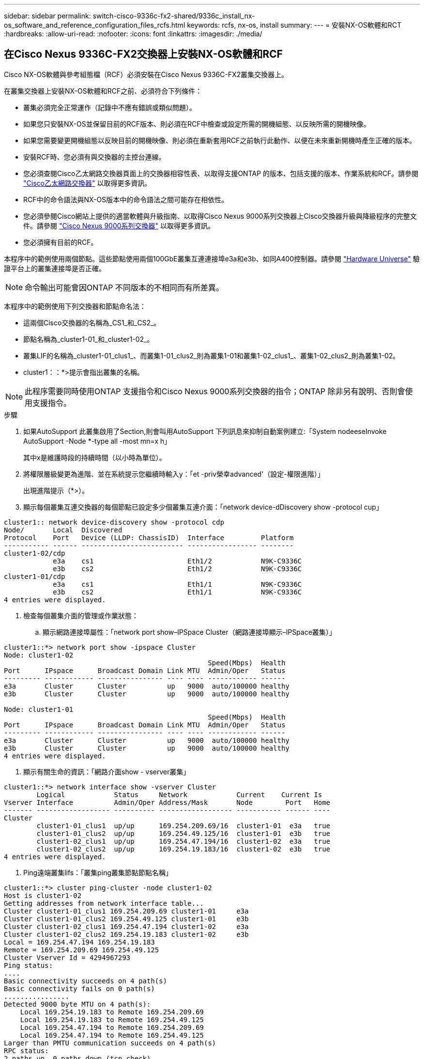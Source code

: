 ---
sidebar: sidebar 
permalink: switch-cisco-9336c-fx2-shared/9336c_install_nx-os_software_and_reference_configuration_files_rcfs.html 
keywords: rcfs, nx-os, install 
summary:  
---
= 安裝NX-OS軟體和RCT
:hardbreaks:
:allow-uri-read: 
:nofooter: 
:icons: font
:linkattrs: 
:imagesdir: ./media/




== 在Cisco Nexus 9336C-FX2交換器上安裝NX-OS軟體和RCF

Cisco NX-OS軟體與參考組態檔（RCF）必須安裝在Cisco Nexus 9336C-FX2叢集交換器上。

在叢集交換器上安裝NX-OS軟體和RCF之前、必須符合下列條件：

* 叢集必須完全正常運作（記錄中不應有錯誤或類似問題）。
* 如果您只安裝NX-OS並保留目前的RCF版本、則必須在RCF中檢查或設定所需的開機組態、以反映所需的開機映像。
* 如果您需要變更開機組態以反映目前的開機映像、則必須在重新套用RCF之前執行此動作、以便在未來重新開機時產生正確的版本。
* 安裝RCF時、您必須有與交換器的主控台連線。
* 您必須查閱Cisco乙太網路交換器頁面上的交換器相容性表、以取得支援ONTAP 的版本、包括支援的版本、作業系統和RCF。請參閱 https://mysupport.netapp.com/site/info/cisco-ethernet-switch["Cisco乙太網路交換器"] 以取得更多資訊。
* RCF中的命令語法與NX-OS版本中的命令語法之間可能存在相依性。
* 您必須參閱Cisco網站上提供的適當軟體與升級指南、以取得Cisco Nexus 9000系列交換器上Cisco交換器升級與降級程序的完整文件。請參閱 https://www.cisco.com/c/en/us/support/switches/nexus-9336c-fx2-switch/model.html["Cisco Nexus 9000系列交換器"] 以取得更多資訊。
* 您必須擁有目前的RCF。


本程序中的範例使用兩個節點。這些節點使用兩個100GbE叢集互連連接埠e3a和e3b、如同A400控制器。請參閱 https://hwu.netapp.com["Hardware Universe"] 驗證平台上的叢集連接埠是否正確。


NOTE: 命令輸出可能會因ONTAP 不同版本的不相同而有所差異。

本程序中的範例使用下列交換器和節點命名法：

* 這兩個Cisco交換器的名稱為_CS1_和_CS2_。
* 節點名稱為_cluster1-01_和_cluster1-02_。
* 叢集LIF的名稱為_cluster1-01_clus1_、而叢集1-01_clus2_則為叢集1-01和叢集1-02_clus1_、叢集1-02_clus2_則為叢集1-02。
* cluster1：：*>提示會指出叢集的名稱。



NOTE: 此程序需要同時使用ONTAP 支援指令和Cisco Nexus 9000系列交換器的指令；ONTAP 除非另有說明、否則會使用支援指令。

.步驟
. [[step1]]如果AutoSupport 此叢集啟用了Section,則會叫用AutoSupport 下列訊息來抑制自動案例建立:「System nodeeseInvoke AutoSupport -Node *-type all -most mn=x h」
+
其中x是維護時段的持續時間（以小時為單位）。



. [[step2]]將權限層級變更為進階、並在系統提示您繼續時輸入y：「et -priv榮幸advanced'（設定-權限進階）」
+
出現進階提示（*>）。

. [[step3]]顯示每個叢集互連交換器的每個節點已設定多少個叢集互連介面：「network device-dDiscovery show -protocol cup」


[listing]
----
cluster1:: network device-discovery show -protocol cdp
Node/       Local  Discovered
Protocol    Port   Device (LLDP: ChassisID)  Interface         Platform
----------- ------ ------------------------- ----------------- --------
cluster1-02/cdp
            e3a    cs1                       Eth1/2            N9K-C9336C
            e3b    cs2                       Eth1/2            N9K-C9336C
cluster1-01/cdp
            e3a    cs1                       Eth1/1            N9K-C9336C
            e3b    cs2                       Eth1/1            N9K-C9336C
4 entries were displayed.
----
. [[step4]]檢查每個叢集介面的管理或作業狀態：
+
.. 顯示網路連接埠屬性：「network port show–IPSpace Cluster（網路連接埠顯示–IPSpace叢集）」




[listing]
----
cluster1::*> network port show -ipspace Cluster
Node: cluster1-02
                                                  Speed(Mbps)  Health
Port      IPspace      Broadcast Domain Link MTU  Admin/Oper   Status
--------- ------------ ---------------- ---- ---- ------------ ------
e3a       Cluster      Cluster          up   9000  auto/100000 healthy
e3b       Cluster      Cluster          up   9000  auto/100000 healthy

Node: cluster1-01
                                                  Speed(Mbps)  Health
Port      IPspace      Broadcast Domain Link MTU  Admin/Oper   Status
--------- ------------ ---------------- ---- ---- ------------ ------
e3a       Cluster      Cluster          up   9000  auto/100000 healthy
e3b       Cluster      Cluster          up   9000  auto/100000 healthy
4 entries were displayed.

----
. 顯示有關生命的資訊：「網路介面show - vserver叢集」


[listing]
----
cluster1::*> network interface show -vserver Cluster
        Logical            Status     Network            Current    Current Is
Vserver Interface          Admin/Oper Address/Mask       Node        Port   Home
------- ------------------ ---------- ------------------ ----------- ------ ----
Cluster
        cluster1-01_clus1  up/up      169.254.209.69/16  cluster1-01  e3a   true
        cluster1-01_clus2  up/up      169.254.49.125/16  cluster1-01  e3b   true
        cluster1-02_clus1  up/up      169.254.47.194/16  cluster1-02  e3a   true
        cluster1-02_clus2  up/up      169.254.19.183/16  cluster1-02  e3b   true
4 entries were displayed.
----
. [[step5]] Ping遠端叢集lifs：「叢集ping叢集節點節點名稱」


[listing]
----
cluster1::*> cluster ping-cluster -node cluster1-02
Host is cluster1-02
Getting addresses from network interface table...
Cluster cluster1-01_clus1 169.254.209.69 cluster1-01     e3a
Cluster cluster1-01_clus2 169.254.49.125 cluster1-01     e3b
Cluster cluster1-02_clus1 169.254.47.194 cluster1-02     e3a
Cluster cluster1-02_clus2 169.254.19.183 cluster1-02     e3b
Local = 169.254.47.194 169.254.19.183
Remote = 169.254.209.69 169.254.49.125
Cluster Vserver Id = 4294967293
Ping status:
....
Basic connectivity succeeds on 4 path(s)
Basic connectivity fails on 0 path(s)
................
Detected 9000 byte MTU on 4 path(s):
    Local 169.254.19.183 to Remote 169.254.209.69
    Local 169.254.19.183 to Remote 169.254.49.125
    Local 169.254.47.194 to Remote 169.254.209.69
    Local 169.254.47.194 to Remote 169.254.49.125
Larger than PMTU communication succeeds on 4 path(s)
RPC status:
2 paths up, 0 paths down (tcp check)
2 paths up, 0 paths down (udp check)
----
. [[step6]]確認所有叢集lifs上都已啟用自動還原命令：「network interface show - vserver cluster -Fields autosf還原」（網路介面show - vserver叢集-Fields自動還原）


[listing]
----
cluster1::*> network interface show -vserver Cluster -fields auto-revert
          Logical
Vserver   Interface            Auto-revert
--------- ––––––-------------- ------------
Cluster
          cluster1-01_clus1    true
          cluster1-01_clus2    true
          cluster1-02_clus1    true
          cluster1-02_clus2    true
4 entries were displayed.
----
. [[step7]]使用下列命令、啟用乙太網路交換器健全狀況監視器記錄收集功能、以收集交換器相關的記錄檔：
+
** 「系統交換器乙太網路記錄設定密碼」
** 「系統交換器乙太網路記錄啟用收集」




[listing]
----
cluster1::*> system switch ethernet log setup password
Enter the switch name: <return>
The switch name entered is not recognized.
Choose from the following list:
cs1
cs2
cluster1::*> system switch ethernet log setup-password
Enter the switch name: cs1
RSA key fingerprint is e5:8b:c6:dc:e2:18:18:09:36:63:d9:63:dd:03:d9:cc
Do you want to continue? {y|n}::[n] y
Enter the password: <enter switch password>
Enter the password again: <enter switch password>
cluster1::*> system switch ethernet log setup-password
Enter the switch name: cs2
RSA key fingerprint is 57:49:86:a1:b9:80:6a:61:9a:86:8e:3c:e3:b7:1f:b1
Do you want to continue? {y|n}:: [n] y
Enter the password: <enter switch password>
Enter the password again: <enter switch password>
cluster1::*> system  switch ethernet log enable-collection
Do you want to enable cluster log collection for all nodes in the cluster? {y|n}: [n] y
Enabling cluster switch log collection.
cluster1::*>
----

NOTE: 如果這些命令中有任何一個出現錯誤、請聯絡NetApp支援部門。



=== 在Cisco Nexus 9336C - FX2叢集交換器上安裝NX-OS軟體

您可以使用此程序、在Cisco Nexus 9336C-FX2叢集交換器上安裝NX-OS軟體。

.步驟
. [[step1]]將叢集交換器連線至管理網路。
. [[step2]]使用「ping」命令來驗證與裝載NX-OS軟體和RCF之伺服器的連線。
+
此範例可驗證交換器是否能以IP位址「172.19.2.1（IP位址：



[listing]
----
cs2# ping 172.19.2.1
Pinging 172.19.2.1 with 0 bytes of data:
Reply From 172.19.2.1: icmp_seq = 0. time= 5910 usec.
----
. [[step3]將NX-OS軟體和EPLD映像複製到Nexus 9336C-FX2交換器。


[listing]
----
cs2# copy sftp: bootflash: vrf management
Enter source filename: /code/nxos.9.3.5.bin
Enter hostname for the sftp server: 172.19.2.1
Enter username: user1
Outbound-ReKey for 172.19.2.1:22
Inbound-ReKey for 172.19.2.1:22
user1@172.19.2.1's password:
sftp> progress
Progress meter enabled
sftp> get   /code/nxos.9.3.5.bin  /bootflash/nxos.9.3.5.bin
/code/nxos.9.3.5.bin  100% 1261MB   9.3MB/s   02:15
sftp> exit
Copy complete, now saving to disk (please wait)...
Copy complete.
cs2# copy sftp: bootflash: vrf management
Enter source filename: /code/n9000-epld.9.3.5.img
Enter hostname for the sftp server: 172.19.2.1
Enter username: user1
Outbound-ReKey for 172.19.2.1:22
Inbound-ReKey for 172.19.2.1:22
user1@172.19.2.1's password:
sftp> progress
Progress meter enabled
sftp> get   /code/n9000-epld.9.3.5.img  /bootflash/n9000-epld.9.3.5.img
/code/n9000-epld.9.3.5.img  100%  161MB   9.5MB/s   00:16
sftp> exit
Copy complete, now saving to disk (please wait)...
Copy complete.
----
. [[step4]驗證NX-OS軟體的執行版本：「How version」（顯示版本）


[listing]
----
cs2# show version
Cisco Nexus Operating System (NX-OS) Software
TAC support: http://www.cisco.com/tac
Copyright (C) 2002-2020, Cisco and/or its affiliates.
All rights reserved.
The copyrights to certain works contained in this software are
owned by other third parties and used and distributed under their own
licenses, such as open source.  This software is provided "as is," and unless
otherwise stated, there is no warranty, express or implied, including but not
limited to warranties of merchantability and fitness for a particular purpose.
Certain components of this software are licensed under
the GNU General Public License (GPL) version 2.0 or
GNU General Public License (GPL) version 3.0  or the GNU
Lesser General Public License (LGPL) Version 2.1 or
Lesser General Public License (LGPL) Version 2.0.
A copy of each such license is available at
http://www.opensource.org/licenses/gpl-2.0.php and
http://opensource.org/licenses/gpl-3.0.html and
http://www.opensource.org/licenses/lgpl-2.1.php and
http://www.gnu.org/licenses/old-licenses/library.txt.
Software
  BIOS: version 08.38
  NXOS: version 9.3(4)
  BIOS compile time:  05/29/2020
  NXOS image file is: bootflash:///nxos.9.3.4.bin
  NXOS compile time:  4/28/2020 21:00:00 [04/29/2020 02:28:31]
Hardware
  cisco Nexus9000 C9336C-FX2 Chassis
  Intel(R) Xeon(R) CPU E5-2403 v2 @ 1.80GHz with 8154432 kB of memory.
  Processor Board ID FOC20291J6K
  Device name: cs2
  bootflash:   53298520 kB
Kernel uptime is 0 day(s), 0 hour(s), 3 minute(s), 42 second(s)
Last reset at 157524 usecs after Mon Nov  2 18:32:06 2020
  Reason: Reset Requested by CLI command reload
  System version: 9.3(4)
  Service:
plugin
  Core Plugin, Ethernet Plugin
Active Package(s):

cs2#
----
. [[step5]安裝NX-OS映像。



NOTE: 安裝映像檔會在每次重新開機時載入映像檔。

[listing]
----
cs2# install all nxos bootflash:nxos.9.3.5.bin
Installer will perform compatibility check first. Please wait.
Installer is forced disruptive
Verifying image bootflash:/nxos.9.3.5.bin for boot variable "nxos".
[####################] 100% -- SUCCESS
Verifying image type.
[####################] 100% -- SUCCESS
Preparing "nxos" version info using image bootflash:/nxos.9.3.5.bin.
[####################] 100% -- SUCCESS
Preparing "bios" version info using image bootflash:/nxos.9.3.5.bin.
[####################] 100% -- SUCCESS
Performing module support checks.
[####################] 100% -- SUCCESS
Notifying services about system upgrade.
[####################] 100% -- SUCCESS
Compatibility check is done:
Module  bootable       Impact     Install-type  Reason
------  --------  --------------- ------------  ------
  1       yes      disruptive         reset     default upgrade is not hitless
Images will be upgraded according to following table:
Module   Image    Running-Version(pri:alt                New-Version         Upg-
                                                                             Required
------- --------- -------------------------------------- ------------------- ------------
  1      nxos     9.3(4)                                 9.3(5)              yes
  1      bios     v08.37(01/28/2020):v08.23(09/23/2015)  v08.38(05/29/2020)  yes
Switch will be reloaded for disruptive upgrade.
Do you want to continue with the installation (y/n)?  [n] y
Install is in progress, please wait.
Performing runtime checks.
[####################] 100% -- SUCCESS
Setting boot variables.
[####################] 100% -- SUCCESS
Performing configuration copy.
[####################] 100% -- SUCCESS
Module 1: Refreshing compact flash and upgrading bios/loader/bootrom.
Warning: please do not remove or power off the module at this time.
[####################] 100% -- SUCCESS
Finishing the upgrade, switch will reboot in 10 seconds.
----
. [[step6]切換器重新開機後、請驗證新版NX-OS軟體：「How version」（顯示版本）


[listing]
----
cs2# show version
Cisco Nexus Operating System (NX-OS) Software
TAC support: http://www.cisco.com/tac
Copyright (C) 2002-2020, Cisco and/or its affiliates.
All rights reserved.
The copyrights to certain works contained in this software are
owned by other third parties and used and distributed under their own
licenses, such as open source.  This software is provided "as is," and unless
otherwise stated, there is no warranty, express or implied, including but not
limited to warranties of merchantability and fitness for a particular purpose.
Certain components of this software are licensed under
the GNU General Public License (GPL) version 2.0 or
GNU General Public License (GPL) version 3.0  or the GNU
Lesser General Public License (LGPL) Version 2.1 or
Lesser General Public License (LGPL) Version 2.0.
A copy of each such license is available at
http://www.opensource.org/licenses/gpl-2.0.php and
http://opensource.org/licenses/gpl-3.0.html and
http://www.opensource.org/licenses/lgpl-2.1.php and
http://www.gnu.org/licenses/old-licenses/library.txt.
Software
  BIOS: version 05.33
  NXOS: version 9.3(5)
  BIOS compile time:  09/08/2018
  NXOS image file is: bootflash:///nxos.9.3.5.bin
  NXOS compile time:  11/4/2018 21:00:00 [11/05/2018 06:11:06]
Hardware
  cisco Nexus9000 C9336C-FX2 Chassis
  Intel(R) Xeon(R) CPU E5-2403 v2 @ 1.80GHz with 8154432 kB of memory.
  Processor Board ID FOC20291J6K
  Device name: cs2
  bootflash:   53298520 kB
Kernel uptime is 0 day(s), 0 hour(s), 3 minute(s), 42 second(s)
Last reset at 277524 usecs after Mon Nov  2 22:45:12 2020
  Reason: Reset due to upgrade
  System version: 9.3(4)
  Service:
plugin
  Core Plugin, Ethernet Plugin
Active Package(s):
----
. [[step7]升級EPLD映像、然後重新啟動交換器。


[listing]
----
cs2# show version module 1 epld
EPLD Device                     Version
---- -------------------------- -------
MI   FPGA                        0x7
IO   FPGA                        0x17
MI   FPGA2                       0x2
GEM  FPGA                        0x2
GEM  FPGA                        0x2
GEM  FPGA                        0x2
GEM  FPGA                        0x2
cs2# install epld bootflash:n9000-epld.9.3.5.img module 1
Compatibility check:
Module      Type        Upgradable  Impact      Reason
------  -------------- ------------ ----------- -------
     1      SUP        Yes          disruptive  Module Upgradable
Retrieving EPLD versions.... Please wait.
Images will be upgraded according to following table:
Module  Type   EPLD              Running-Version   New-Version  Upg-Required
------- ------ ----------------- ----------------- ------------ ------------
     1  SUP    MI FPGA           0x07              0x07         No
     1  SUP    IO FPGA           0x17              0x19         Yes
     1  SUP    MI FPGA2          0x02              0x02         No
The above modules require upgrade.
The switch will be reloaded at the end of the upgrade
Do you want to continue (y/n) ?  [n] y
Proceeding to upgrade Modules.
Starting Module 1 EPLD Upgrade
Module 1 : IO FPGA [Programming] : 100.00% (     64 of      64 sectors)
Module 1 EPLD upgrade is successful.
Module   Type  Upgrade-Result
-------- ----- --------------
     1   SUP   Success
EPLDs upgraded.
Module 1 EPLD upgrade is successful.
----
. [[step8]交換器重新開機後、請再次登入、並確認新版的EPLD已成功載入。


[listing]
----
cs2# show version module 1 epld
EPLD Device                     Version
---- -------------------------- --------
MI   FPGA                        0x7
IO   FPGA                        0x19
MI   FPGA2                       0x2
GEM  FPGA                        0x2
GEM  FPGA                        0x2
GEM  FPGA                        0x2
GEM  FPGA                        0x2
----


=== 將RCF安裝在Cisco Nexus 9336C - FX2叢集交換器上

您可以在初次設定Nexus 9336C-FX2叢集交換器之後安裝RCF。您也可以使用此程序來升級叢集交換器上的RCF版本。

本程序中的範例使用下列交換器和節點命名法：

* 兩個Cisco交換器的名稱分別為「CS1」和「CS2」。
* 節點名稱包括"cluster1-01"、"cluster1-02"、"cluster1-03"和"cluster1-04"。
* 叢集LIF名稱為「cluster1-01_clus1」、「cluster1-01_clus2」、「cluster1-02_clus1」、「cluster1-02_clus2」、「cluster1-03_clus1」、 "cluster1-03_clus2"、"cluster1-04_clus1"和"cluster1-04_clus2"。
* cluster1：：*>提示會指出叢集的名稱。



NOTE: 此程序需要同時使用ONTAP 支援指令和Cisco Nexus 9000系列交換器的指令；ONTAP 除非另有說明、否則會使用支援指令。

.步驟
. [[step1]]顯示連接至叢集交換器的每個節點上的叢集連接埠：「網路裝置探索秀」


[listing]
----
cluster1::*> network device-discovery show
Node/       Local  Discovered
Protocol    Port   Device (LLDP: ChassisID)  Interface         Platform
----------- ------ ------------------------- ----------------  --------
cluster1-01/cdp
            e3a    cs1                       Ethernet1/7       N9K-C9336C
            e0d    cs2                       Ethernet1/7       N9K-C9336C
cluster1-02/cdp
            e3a    cs1                       Ethernet1/8       N9K-C9336C
            e0d    cs2                       Ethernet1/8       N9K-C9336C
cluster1-03/cdp
            e3a    cs1                       Ethernet1/1/1     N9K-C9336C
            e3b    cs2                       Ethernet1/1/1     N9K-C9336C
cluster1-04/cdp
            e3a    cs1                       Ethernet1/1/2     N9K-C9336C
            e3b    cs2                       Ethernet1/1/2     N9K-C9336C
cluster1::*>
----
. [[step2]]檢查每個叢集連接埠的管理和作業狀態。
. [[step3]]確認所有叢集連接埠都處於正常狀態：「網路連接埠顯示–角色叢集」


[listing]
----
cluster1::*> network port show -role cluster
Node: cluster1-01
                                                                       Ignore
                                                  Speed(Mbps) Health   Health
Port      IPspace      Broadcast Domain Link MTU  Admin/Oper  Status   Status
--------- ------------ ---------------- ---- ---- ----------- -------- ------
e3a       Cluster      Cluster          up   9000  auto/100000 healthy false
e0d       Cluster      Cluster          up   9000  auto/100000 healthy false
Node: cluster1-02
                                                                       Ignore
                                                  Speed(Mbps) Health   Health
Port      IPspace      Broadcast Domain Link MTU  Admin/Oper  Status   Status
--------- ------------ ---------------- ---- ---- ----------- -------- ------
e3a       Cluster      Cluster          up   9000  auto/100000 healthy false
e0d       Cluster      Cluster          up   9000  auto/100000 healthy false
8 entries were displayed.
Node: cluster1-03

                                                                        Ignore
                                                  Speed(Mbps)  Health   Health
Port      IPspace      Broadcast Domain Link MTU  Admin/Oper   Status   Status
--------- ------------ ---------------- ---- ---- ------------ -------- ------
e3a       Cluster      Cluster          up   9000  auto/100000 healthy  false
e3b       Cluster      Cluster          up   9000  auto/100000 healthy  false
Node: cluster1-04
                                                                        Ignore
                                                  Speed(Mbps)  Health   Health
Port      IPspace      Broadcast Domain Link MTU  Admin/Oper   Status   Status
--------- ------------ ---------------- ---- ---- ------------ -------- ------
e0a       Cluster      Cluster          up   9000  auto/100000 healthy  false
e0b       Cluster      Cluster          up   9000  auto/100000 healthy  false
cluster1::*>
----
. [[step4]]確認所有叢集介面（lifs）都位於主連接埠：「網路介面show -role cluster」（網路介面show -role cluster）


[listing]
----
cluster1::*> network interface show -role cluster
        Logical            Status     Network         Current      Current Is
Vserver Interface          Admin/Oper Address/Mask    Node         Port    Home
------- ------------------ ---------- --------------- ------------ ------- ----
Cluster
        cluster1-01_clus1  up/up     169.254.3.4/23   cluster1-01  e3a     true
        cluster1-01_clus2  up/up     169.254.3.5/23   cluster1-01  e0d     true
        cluster1-02_clus1  up/up     169.254.3.8/23   cluster1-02  e3a     true
        cluster1-02_clus2  up/up     169.254.3.9/23   cluster1-02  e0d     true
        cluster1-03_clus1  up/up     169.254.1.3/23   cluster1-03  e3a     true
        cluster1-03_clus2  up/up     169.254.1.1/23   cluster1-03  e3b     true
        cluster1-04_clus1  up/up     169.254.1.6/23   cluster1-04  e3a     true
        cluster1-04_clus2  up/up     169.254.1.7/23   cluster1-04  e3b     true
8 entries were displayed.
cluster1::*>
----
. [[step5]驗證叢集是否顯示兩個叢集交換器的資訊：「系統叢集交換器show -is監控啟用運作的true」


[listing]
----
cluster1::*> system cluster-switch show -is-monitoring-enabled-operational true
Switch                      Type               Address          Model
--------------------------- ------------------ ---------------- -----
cs1                         cluster-network    10.233.205.90    N9K-C9336C
     Serial Number: FOCXXXXXXGD
      Is Monitored: true
            Reason: None
  Software Version: Cisco Nexus Operating System (NX-OS) Software, Version
                    9.3(5)
    Version Source: CDP
cs2                         cluster-network    10.233.205.91    N9K-C9336C
     Serial Number: FOCXXXXXXGS
      Is Monitored: true
            Reason: None
  Software Version: Cisco Nexus Operating System (NX-OS) Software, Version
                    9.3(5)
    Version Source: CDP
cluster1::*>
----
. [[step6]]停用叢集生命體上的自動還原功能。


[listing]
----
cluster1::*> network interface modify -vserver Cluster -lif * -auto-revert false
----
. [[step7]在叢集交換器CS2上、關閉連接至節點叢集連接埠的連接埠。


[listing]
----
cs2(config)# interface eth1/1/1-2,eth1/7-8
cs2(config-if-range)# shutdown
----
. [[step8]]確認叢集LIF已移轉至叢集交換器CS1上裝載的連接埠。這可能需要幾秒鐘的時間：「網路介面show -role cluster」


[listing]
----
cluster1::*> network interface show -role cluster
        Logical           Status     Network          Current      Current  Is
Vserver Interface         Admin/Oper Address/Mask     Node         Port     Home
------- ----------------- --------- ---------------- ------------- ------- ----
Cluster
        cluster1-01_clus1 up/up     169.254.3.4/23   cluster1-01   e3a     true
        cluster1-01_clus2 up/up     169.254.3.5/23   cluster1-01   e3a     false
        cluster1-02_clus1 up/up     169.254.3.8/23   cluster1-02   e3a     true
        cluster1-02_clus2 up/up     169.254.3.9/23   cluster1-02   e3a     false
        cluster1-03_clus1 up/up     169.254.1.3/23   cluster1-03   e3a     true
        cluster1-03_clus2 up/up     169.254.1.1/23   cluster1-03   e3a     false
        cluster1-04_clus1 up/up     169.254.1.6/23   cluster1-04   e3a     true
        cluster1-04_clus2 up/up     169.254.1.7/23   cluster1-04   e3a     false
8 entries were displayed.
cluster1::*>
----
. [[step9]驗證叢集是否正常：「叢集顯示」


[listing]
----
cluster1::*> cluster show
Node                 Health  Eligibility   Epsilon
-------------------- ------- ------------  -------
cluster1-01          true    true          false
cluster1-02          true    true          false
cluster1-03          true    true          true
cluster1-04          true    true          false
4 entries were displayed.
cluster1::*>
----
. [[step10]清除交換器CS2上的組態並執行基本設定。
+
.. 清除組態。此步驟需要主控台連線至交換器。




[listing]
----
cs2# write erase
Warning: This command will erase the startup-configuration.
Do you wish to proceed anyway? (y/n)  [n] y
cs2# reload
This command will reboot the system. (y/n)?  [n] y
cs2#
----
. 執行交換器的基本設定。


. [[step11]使用下列傳輸協定之一、將RCF複製到交換器CS2的bootflash：FTP、TFTP、SFTP或scp。如需Cisco命令的詳細資訊、請參閱中的適當指南 https://www.cisco.com/c/en/us/support/switches/nexus-9000-series-switches/products-command-reference-list.html["Cisco Nexus 9000系列NX-OS命令參考指南"]。
+
此範例顯示使用TFTP將RCF複製到交換器CS2上的bootflash。



[listing]
----
cs2# copy tftp: bootflash: vrf management
Enter source filename: Nexus_9336C_RCF_v1.6-Cluster-HA-Breakout.txt
Enter hostname for the tftp server: 172.22.201.50
Trying to connect to tftp server......Connection to Server Established.
TFTP get operation was successful
Copy complete, now saving to disk (please wait)...
----
. [[step12]套用先前下載至bootflash的RCF。如需Cisco命令的詳細資訊、請參閱中的適當指南 https://www.cisco.com/c/en/us/support/switches/nexus-9000-series-switches/products-command-reference-list.html["Cisco Nexus 9000系列NX-OS命令參考指南"]。
+
此範例顯示在交換器CS2上安裝的RCF檔案「Nexus _9336C_RCF-v1.6-Cluster-HA-Breakout.txt"。



[listing]
----
cs2# copy Nexus_9336C_RCF_v1.6-Cluster-HA-Breakout.txt running-config echo-commands
----
. [[step13]檢查「show banner motd」命令的橫幅輸出。您必須閱讀並遵循這些指示、以確保交換器的組態和操作正確無誤。


[listing]
----
cs2# show banner motd
***************************************************************************
* NetApp Reference Configuration File (RCF)
*
* Switch   : Nexus N9K-C9336C-FX2
* Filename : Nexus_9336C_RCF_v1.6-Cluster-HA-Breakout.txt
* Date     : 10-23-2020
* Version  : v1.6
*
* Port Usage:
* Ports  1- 3: Breakout mode (4x10G) Intra-Cluster Ports, int e1/1/1-4,
* e1/2/1-4, e1/3/1-4
* Ports  4- 6: Breakout mode (4x25G) Intra-Cluster/HA Ports, int e1/4/1-4,
* e1/5/1-4, e1/6/1-4
* Ports  7-34: 40/100GbE Intra-Cluster/HA Ports, int e1/7-34
* Ports 35-36: Intra-Cluster ISL Ports, int e1/35-36
*
* Dynamic breakout commands:
* 10G: interface breakout module 1 port <range> map 10g-4x
* 25G: interface breakout module 1 port <range> map 25g-4x
*
* Undo breakout commands and return interfaces to 40/100G configuration in
* config mode:
* no interface breakout module 1 port <range> map 10g-4x
* no interface breakout module 1 port <range> map 25g-4x
* interface Ethernet <interfaces taken out of breakout mode>
* inherit port-profile 40-100G
* priority-flow-control mode auto
* service-policy input HA
* exit
*
***************************************************************************
----
. [[step14]確認RCF檔案為正確的更新版本：「How running-config」
+
當您檢查輸出以確認您擁有正確的RCF時、請確定下列資訊正確無誤：

+
** RCF橫幅
** 節點和連接埠設定
** 自訂
+
輸出會因站台組態而異。請檢查連接埠設定、並參閱版本說明、以瞭解您安裝的RCF的任何特定變更。



. 驗證RCF版本和交換器設定是否正確之後、請將執行組態檔複製到啟動組態檔。
+
如需Cisco命令的詳細資訊、請參閱中的適當指南 https://www.cisco.com/c/en/us/support/switches/nexus-9000-series-switches/products-command-reference-list.html["Cisco Nexus 9000系列NX-OS命令參考指南"]。



[listing]
----
cs2# copy running-config startup-config [########################################] 100% Copy complete
----
. [[step16]重新開機交換器CS2。您可以在交換器重新開機時忽略節點上報告的「叢集連接埠當機」事件。


[listing]
----
cs2# reload
This command will reboot the system. (y/n)?  [n] y
----
. [[step17]套用相同的RCF、並再次儲存執行中的組態。


[listing]
----
cs2# copy Nexus_9336C_RCF_v1.6-Cluster-HA-Breakout.txt running-config echo-commands
cs2# copy running-config startup-config [########################################] 100% Copy complete
----
. [[step18]驗證叢集上叢集連接埠的健全狀況。
+
.. 驗證叢集中所有節點的e0d連接埠是否正常運作：「network port show -role cluster」（網路連接埠show -role叢集）




[listing]
----
cluster1::*> network port show -role cluster
Node: cluster1-01
                                                                   Ignore
                                             Speed(Mbps)  Health   Health
Port    IPspace   Broadcast Domain Link MTU  Admin/Oper   Status   Status
------- --------- ---------------- ---- ---- ------------ -------- ------
e3a     Cluster   Cluster          up   9000 auto/100000  healthy  false
e3b     Cluster   Cluster          up   9000 auto/100000  healthy  false

Node: cluster1-02
                                                                   Ignore
                                              Speed(Mbps)  Health  Health
Port    IPspace   Broadcast Domain Link MTU   Admin/Oper   Status  Status
------- --------- ---------------- ---- ----- ------------ -------- ------
e3a    Cluster   Cluster          up   9000  auto/100000  healthy  false
e3b    Cluster   Cluster          up   9000  auto/100000  healthy  false

Node: cluster1-03
                                                                   Ignore
                                              Speed(Mbps) Health   Health
Port   IPspace    Broadcast Domain Link MTU   Admin/Oper  Status   Status
------ ---------- ---------------- ---- ----- ----------- -------- ------
e3a    Cluster    Cluster          up   9000  auto/100000 healthy  false
e0d    Cluster    Cluster          up   9000  auto/100000 healthy  false

Node: cluster1-04
                                                                   Ignore
                                              Speed(Mbps) Health   Health
Port   IPspace    Broadcast Domain Link MTU   Admin/Oper  Status   Status
------ ---------- ---------------- ---- ----- ----------- -------- ------
e3a    Cluster      Cluster        up   9000  auto/100000 healthy  false
e0d    Cluster      Cluster        up   9000  auto/100000 healthy  false
8 entries were displayed.
----
. 驗證叢集的交換器健全狀況（這可能不會顯示交換器CS2、因為LIF不是位於e0d上）。


[listing]
----
cluster1::*> network device-discovery show -protocol cdp
Node/       Local  Discovered
Protocol    Port   Device (LLDP: ChassisID)  Interface         Platform
----------- ------ ------------------------- ----------------- --------
cluster1-01/cdp
            e3a    cs1                       Ethernet1/7       N9K-C9336C
            e0d    cs2                       Ethernet1/7       N9K-C9336C
cluster01-2/cdp
            e3a    cs1                       Ethernet1/8       N9K-C9336C
            e0d    cs2                       Ethernet1/8       N9K-C9336C
cluster01-3/cdp
            e3a    cs1                       Ethernet1/1/1     N9K-C9336C
            e3b    cs2                       Ethernet1/1/1     N9K-C9336C
cluster1-04/cdp
            e3a    cs1                       Ethernet1/1/2     N9K-C9336C
            e3b    cs2                       Ethernet1/1/2     N9K-C9336C
cluster1::*> system cluster-switch show -is-monitoring-enabled-operational true
Switch                      Type               Address          Model
--------------------------- ------------------ ---------------- -----
cs1                         cluster-network    10.233.205.90    NX9-C9336C
     Serial Number: FOCXXXXXXGD
      Is Monitored: true
            Reason: None
  Software Version: Cisco Nexus Operating System (NX-OS) Software, Version
                    9.3(5)
    Version Source: CDP
cs2                         cluster-network    10.233.205.91    NX9-C9336C
     Serial Number: FOCXXXXXXGS
      Is Monitored: true
            Reason: None
  Software Version: Cisco Nexus Operating System (NX-OS) Software, Version
                    9.3(5)
    Version Source: CDP
2 entries were displayed.
----

NOTE: 您可能會在CS1交換器主控台觀察下列輸出、視先前載入交換器的RCF版本而定。

[listing]
----
2020 Nov 17 16:07:18 cs1 %$ VDC-1 %$ %STP-2-UNBLOCK_CONSIST_PORT: Unblocking port port-channel1 on VLAN0092. Port consistency restored.
2020 Nov 17 16:07:23 cs1 %$ VDC-1 %$ %STP-2-BLOCK_PVID_PEER: Blocking port-channel1 on VLAN0001. Inconsistent peer vlan.
2020 Nov 17 16:07:23 cs1 %$ VDC-1 %$ %STP-2-BLOCK_PVID_LOCAL: Blocking port-channel1 on VLAN0092. Inconsistent local vlan.
----
. [[step19]在叢集交換器CS1上、關閉連接至節點叢集連接埠的連接埠。下列範例使用步驟1的介面輸出範例：


[listing]
----
cs1(config)# interface eth1/1/1-2,eth1/7-8
cs1(config-if-range)# shutdown
----
. [step20]確認叢集LIF已移轉至交換器CS2上裝載的連接埠。這可能需要幾秒鐘的時間：「網路介面show -role cluster」


[listing]
----
cluster1::*> network interface show -role cluster
        Logical            Status      Network         Current      Current Is
Vserver Interface          Admin/Oper  Address/Mask    Node         Port    Home
------- ------------------ ----------- --------------- ------------ ------- ----
Cluster
        cluster1-01_clus1  up/up       169.254.3.4/23   cluster1-01   e0d  false
        cluster1-01_clus2  up/up       169.254.3.5/23   cluster1-01   e0d   true
        cluster1-02_clus1  up/up       169.254.3.8/23   cluster1-02   e0d  false
        cluster1-02_clus2  up/up       169.254.3.9/23   cluster1-02   e0d   true
        cluster1-03_clus1  up/up       169.254.1.3/23   cluster1-03   e3b  false
        cluster1-03_clus2  up/up       169.254.1.1/23   cluster1-03   e3b   true
        cluster1-04_clus1  up/up       169.254.1.6/23   cluster1-04   e3b  false
        cluster1-04_clus2  up/up       169.254.1.7/23   cluster1-04   e3b   true
8 entries were displayed.
cluster1::*>
----
. [[step21]驗證叢集是否正常：「叢集顯示」


[listing]
----
cluster1::*> cluster show
Node                 Health   Eligibility   Epsilon
-------------------- -------- ------------- -------
cluster1-01          true     true          false
cluster1-02          true     true          false
cluster1-03          true     true          true
cluster1-04          true     true          false
4 entries were displayed.
cluster1::*>
----
. [[step22]重複交換器CS1上的步驟7至14。
. 在叢集生命體上啟用自動還原。


[listing]
----
cluster1::*> network interface modify -vserver Cluster -lif * -auto-revert True
----
. [[step24]重新開機交換器CS1。您可以這樣做、觸發叢集生命期以恢復到其主連接埠。您可以在交換器重新開機時忽略節點上報告的「叢集連接埠當機」事件。


[listing]
----
cs1# reload
This command will reboot the system. (y/n)?  [n] y
----
. [[step25]確認連接至叢集連接埠的交換器連接埠是否正常運作。


[listing]
----
cs1# show interface brief | grep up
.
.
Eth1/1/1      1       eth  access up      none                   100G(D) --
Eth1/1/2      1       eth  access up      none                   100G(D) --
Eth1/7        1       eth  trunk  up      none                   100G(D) --
Eth1/8        1       eth  trunk  up      none                   100G(D) --
.
.
----
. [[step26]確認CS1與CS2之間的ISL正常運作：「How port-channel Summary」（顯示連接埠通道摘要）


[listing]
----
cs1# show port-channel summary
Flags:  D - Down        P - Up in port-channel (members)
        I - Individual  H - Hot-standby (LACP only)
        s - Suspended   r - Module-removed
        b - BFD Session Wait
        S - Switched    R - Routed
        U - Up (port-channel)
        p - Up in delay-lacp mode (member)
        M - Not in use. Min-links not met
--------------------------------------------------------------------------------
Group Port-       Type     Protocol  Member Ports      Channel
--------------------------------------------------------------------------------
1     Po1(SU)     Eth      LACP      Eth1/35(P)        Eth1/36(P)
cs1#
----
. [[step27]確認叢集lifs已還原至其主連接埠：「網路介面show -role cluster」


[listing]
----
cluster1::*> network interface show -role cluster
        Logical            Status     Network           Current     Current Is
Vserver Interface          Admin/Oper Address/Mask      Node        Port    Home
------- ------------------ ---------- ----------------- ----------- ------- ----
Cluster
        cluster1-01_clus1  up/up      169.254.3.4/23    cluster1-01  e0d   true
        cluster1-01_clus2  up/up      169.254.3.5/23    cluster1-01  e0d   true
        cluster1-02_clus1  up/up      169.254.3.8/23    cluster1-02  e0d   true
        cluster1-02_clus2  up/up      169.254.3.9/23    cluster1-02  e0d   true
        cluster1-03_clus1  up/up      169.254.1.3/23    cluster1-03  e3b   true
        cluster1-03_clus2  up/up      169.254.1.1/23    cluster1-03  e3b   true
        cluster1-04_clus1  up/up      169.254.1.6/23    cluster1-04  e3b   true
        cluster1-04_clus2  up/up      169.254.1.7/23    cluster1-04  e3b   true
8 entries were displayed.
cluster1::*>
----
. [[step28]驗證叢集是否正常：「叢集顯示」


[listing]
----
cluster1::*> cluster show
Node                 Health  Eligibility   Epsilon
-------------------- ------- ------------- -------
cluster1-01          true    true          false
cluster1-02          true    true          false
cluster1-03          true    true          true
cluster1-04          true    true          false
4 entries were displayed.
cluster1::*>
----
. [[step29] Ping遠端叢集介面以驗證連線能力：「叢集ping叢集節點local」


[listing]
----
cluster1::*> cluster ping-cluster -node local
Host is cluster1-03
Getting addresses from network interface table...
Cluster cluster1-03_clus1 169.254.1.3 cluster1-03 e3a
Cluster cluster1-03_clus2 169.254.1.1 cluster1-03 e3b
Cluster cluster1-04_clus1 169.254.1.6 cluster1-04 e3a
Cluster cluster1-04_clus2 169.254.1.7 cluster1-04 e3b
Cluster cluster1-01_clus1 169.254.3.4 cluster1-01 e3a
Cluster cluster1-01_clus2 169.254.3.5 cluster1-01 e0d
Cluster cluster1-02_clus1 169.254.3.8 cluster1-02 e3a
Cluster cluster1-02_clus2 169.254.3.9 cluster1-02 e0d
Local = 169.254.1.3 169.254.1.1
Remote = 169.254.1.6 169.254.1.7 169.254.3.4 169.254.3.5 169.254.3.8 169.254.3.9
Cluster Vserver Id = 4294967293
Ping status:
............
Basic connectivity succeeds on 12 path(s)
Basic connectivity fails on 0 path(s)
................................................
Detected 9000 byte MTU on 12 path(s):
    Local 169.254.1.3 to Remote 169.254.1.6
    Local 169.254.1.3 to Remote 169.254.1.7
    Local 169.254.1.3 to Remote 169.254.3.4
    Local 169.254.1.3 to Remote 169.254.3.5
    Local 169.254.1.3 to Remote 169.254.3.8
    Local 169.254.1.3 to Remote 169.254.3.9
    Local 169.254.1.1 to Remote 169.254.1.6
    Local 169.254.1.1 to Remote 169.254.1.7
    Local 169.254.1.1 to Remote 169.254.3.4
    Local 169.254.1.1 to Remote 169.254.3.5
    Local 169.254.1.1 to Remote 169.254.3.8
    Local 169.254.1.1 to Remote 169.254.3.9
Larger than PMTU communication succeeds on 12 path(s)
RPC status:
6 paths up, 0 paths down (tcp check)
6 paths up, 0 paths down (udp check)
----


=== 在Cisco Nexus 9336C-FX2儲存交換器上安裝RCF

參考組態檔（RCF）可在Cisco Nexus 9336C-FX2儲存交換器上升級。

在升級儲存交換器上的RCF之前、必須符合下列條件：

* 交換器必須完全正常運作（記錄中不應有錯誤或類似問題）。
* 如果您只安裝NX-OS並保留目前的RCF版本、則必須在RCF中檢查或設定所需的開機變數、以反映所需的開機映像。
* 如果您需要變更開機變數以反映目前的開機映像、則必須在重新套用RCF之前執行此動作、以便在未來重新開機時產生正確的版本。
* 您必須參閱Cisco網站上提供的適當軟體與升級指南、以取得Cisco儲存設備升級與降級程序的完整文件。請參閱 https://www.cisco.com/c/en/us/support/switches/nexus-9336c-fx2-switch/model.html["Cisco Nexus 9000系列交換器"] 以取得更多資訊。
* 100個GbE連接埠的數量是在上可用的參考組態檔（RCT）中定義 https://mysupport.netapp.com/site/info/cisco-ethernet-switch["Cisco乙太網路交換器"] 頁面。


.程序摘要
. 檢查交換器和連接埠的健全狀況（步驟1-4）
. 將NX-OS映像下載至Cisco交換器ST2並重新開機（步驟5至8）
. 將RCF複製到Cisco交換器ST2（步驟9-12）
. 重新檢查交換器和連接埠的健全狀況（步驟13-15）
. 對Cisco交換器ST1重複步驟1-15。



NOTE: 命令輸出可能會因ONTAP 不同版本的不相同而有所差異。

本程序中的範例使用下列交換器和節點命名法：

* 兩個儲存交換器的名稱為_ST1_和_ST2_。
* 節點是_node1_和_node2_。



NOTE: 此程序需要同時使用ONTAP 支援指令和Cisco Nexus 9000系列交換器的指令；ONTAP 除非另有說明、否則會使用支援指令。

.步驟
. 如果AutoSupport 此叢集啟用了「支援功能」、請叫用AutoSupport 下列訊息來抑制自動建立案例：「System Node AutoSupport 支援功能叫用節點*-type all - Message MAn=xh」
+
其中x是維護時段的持續時間（以小時為單位）。

. 檢查儲存交換器是否可用：「System switches Ethernet show」


[listing]
----
storage::*> system switch ethernet show
Switch                    Type               Address          Model
------------------------- ------------------ ---------------- ---------------
st1
                          storage-network    172.17.227.5     NX9-C9336C
      Serial Number: FOC221206C2
       Is Monitored: true
             Reason: None
   Software Version: Cisco Nexus Operating System (NX-OS) Software, Version
                     9.3(5)
     Version Source: CDP
st2
                          storage-network    172.17.227.6     NX9-C9336C
      Serial Number: FOC220443LZ
       Is Monitored: true
             Reason: None
   Software Version: Cisco Nexus Operating System (NX-OS) Software, Version
                     9.3(5)
     Version Source: CDP
2 entries were displayed.
storage::*>
----
. [[step3]驗證節點連接埠是否正常運作：「torage port show -port-type ENET」


[listing]
----
storage::*> storage port show -port-type ENET
                                   Speed                            VLAN
Node     Port   Type    Mode       (Gb/s)     State     Status        ID
------- ------- ------- ---------- ---------- --------- ----------- -----
node1
        e3a     ENET    storage    100        enabled   online         30
        e3b     ENET    storage      0        enabled   offline        30
        e7a     ENET    storage      0        enabled   offline        30
        e7b     ENET    storage    100        enabled   online         30
node2
        e3a     ENET    storage    100        enabled   online         30
        e3b     ENET    storage      0        enabled   offline        30
        e7a     ENET    storage      0        enabled   offline        30
        e7b     ENET    storage    100        enabled   online         30
----
. [[step4]]檢查叢集是否有儲存交換器或纜線問題：「System health alerting show -instance」（系統健全狀況警示顯示-instance）


[listing]
----
storage::*> system health alert show -instance
There are no entries matching your query.
----
. [[step5]下載NX-OS映像以切換ST2。
. 安裝系統映像、以便下次重新啟動交換器ST2時載入新版本。交換器會在10秒內重新開機、並顯示新映像、如下面的輸出所示：


[listing]
----
st2# install all nxos bootflash:nxos.9.3. 5.bin
Installer will perform compatibility check first. Please wait.
Installer is forced disruptive
Verifying image bootflash:/nxos.9.3.4.bin for boot variable "nxos".
[####################] 100% -- SUCCESS
Verifying image type.
[[####################] 100% -- SUCCESS
Preparing "nxos" version info using image bootflash:/nxos.9.3.4.bin.
[####################] 100% -- SUCCESS
Preparing "bios" version info using image bootflash:/nxos.9.3.4.bin.
[####################] 100% -- SUCCESS
Performing module support checks.
[####################] 100% -- SUCCESS
Notifying services about system upgrade.
[####################] 100% -- SUCCESS
Compatibility check is done:
Module  bootable  Impact  Install-type  Reason
------    --------   ----- --------   ------------   ---- --
     1        yes      disruptive         reset  default upgrade is not hitless
Images will be upgraded according to following table:
Module Image        Running-Version(pri:alt)               New-Version  Upg
                                                                        Required
------ --------  ---------------------------------------  ------------  --------
 1     nxos                                     9.3(3)          9.3(4)       yes
 1     bios      v08.37(01/28/2020):v08.23(09/23/2015)   v08.38(05/29/2020)   no
Switch will be reloaded for disruptive upgrade.
Do you want to continue with the installation (y/n)? [n] y
input string too long
Do you want to continue with the installation (y/n)? [n] y
Install is in progress, please wait.
Performing runtime checks.
[####################] 100% -- SUCCESS
Setting boot variables.
[####################] 100% -- SUCCESS
Performing configuration copy.
[####################] 100% -- SUCCESS
Module 1: Refreshing compact flash and upgrading bios/loader/bootrom.
Warning: please do not remove or power off the module at this time.
[####################] 100% -- SUCCESS
Finishing the upgrade, switch will reboot in 10 seconds.
st2#
----
. [[step7]儲存組態。
+
系統會提示您重新開機、如下例所示：



[listing]
----
st2# copy running-config startup-config
[########################################] 100% Copy complete.
st2# reload
This command will reboot the system. (y/n)? [n] y
----
. [[step8]確認交換器上有新的NX-OS版本號碼。


[listing]
----
st2# show version
Cisco Nexus Operating System (NX-OS) Software
TAC support: http://www.cisco.com/tac
Upgrading a Cisco Nexus 9336C Storage Switch 6
Upgrading a Cisco Nexus 9336C storage switch
Copyright (C) 2002-2020, Cisco and/or its affiliates.
All rights reserved.
The copyrights to certain works contained in this software are
owned by other third parties and used and distributed under their own
licenses, such as open source. This software is provided "as is," and unless otherwise stated, there is no warranty, express or implied, including but not limited to warranties of merchantability and fitness for a particular purpose.
Certain components of this software are licensed under
the GNU General Public License (GPL) version 2.0 or
GNU General Public License (GPL) version 3.0 or the GNU
Lesser General Public License (LGPL) Version 2.1 or
Lesser General Public License (LGPL) Version 2.0.
A copy of each such license is available at
http://www.opensource.org/licenses/gpl-2.0.php and
http://opensource.org/licenses/gpl-3.0.html and
http://www.opensource.org/licenses/lgpl-2.1.php and
.
Software
 BIOS: version 08.38
 NXOS: version 9.3(5)
 BIOS compile time: 05/29/2020
 NXOS image file is: bootflash:///nxos.9.3. 5.bin
 NXOS compile time: 4/28/2020 21:00:00 [04/29/2020 02:28:31]
Hardware
 cisco Nexus9000 C9336C Chassis (Nexus 9000 Series)
 Intel(R) Xeon(R) CPU E5-2403 v2 @ 1.80GHz with 8154432 kB of memory.
 Processor Board ID FOC20291J6K
 Device name: S2
 bootflash: 53298520 kB
Kernel uptime is 0 day(s), 0 hour(s), 3 minute(s), 42 second(s)
Last reset at 157524 usecs after Mon Nov 2 18:32:06 2020
           Reason: Reset due to upgrade
   System version: 9.3(5)
   Service:
plugin
   Core Plugin, Ethernet Plugin
   Active Package(s):
st2#
----
. [[step9]]使用下列傳輸協定之一、將交換器ST2上的RCF複製到交換器bootflash：FTP、HTTP、TFTP、SFTP或scp。
+
如需Cisco命令的詳細資訊、請參閱中的適當指南 https://www.cisco.com/c/en/us/support/switches/nexus-9000-series-switches/products-command-reference-list.html["Cisco Nexus 9000系列NX-OS命令參考指南"]。

+
以下範例顯示HTTP用於將RCF複製到交換器ST2上的bootflash：



[listing]
----
st2# copy http://172.16.10.1//cfg/Nexus_9336C_RCF_v1.6-Storage.txt bootflash: vrf management
% Total % Received % Xferd   Average   Speed  Time   Time   Time
Current
   Dload     Upload  Total Spent   Left
Speed
 100    3254          100     3254      0       0     8175    0 --:--:-- --:--:-- --:--:–
8301
Copy complete, now saving to disk (please wait)...
Copy complete.
st2#
----
. [[step10]套用先前下載至bootflash的RCF：「copy bootflash」。
+
以下範例顯示在交換器ST2上安裝的RCF檔案「Nexus _9336C_RCF-v1.6-Storage.txt」：



[listing]
----
st2# copy Nexus_9336C_RCF_v1.6-Storage.txt running-config echo-commands
----
. [[step11]確認RCF檔案為正確的更新版本：「How running-config」
+
當您檢查輸出以確認您擁有正確的RCF時、請確定下列資訊正確無誤：

+
** RCF橫幅
** 節點和連接埠設定
** 自訂
+
輸出會因站台組態而異。請檢查連接埠設定、並參閱版本說明、以瞭解您安裝的RCF的任何特定變更。

+
*重要事項：*在「show banner motd」命令的橫幅輸出中、您必須閱讀並遵循*重要事項*一節中的指示、以確保交換器的組態和操作正確無誤。





[listing]
----
st2# show banner motd
******************************************************************************
*NetApp Reference Configuration File (RCF)
*
*Switch : Nexus N9K-C9336C-FX2
*Filename : Nexus_9336C_RCF_v1.6-Storage.txt
* Date : 10-23-2020
*Version  : v1.6
*
*Port Usage: Storage configuration
*Ports 1-36: 100GbE Controller and Shelf Storage Ports
*
*IMPORTANT NOTES*
*- This RCF utilizes QoS and requires TCAM re-configuration, requiring RCF
*to be loaded twice with the Storage Switch rebooted in between.
*
*- Perform the following 4 steps to ensure proper RCF installation:
*
*(1) Apply RCF first time, expect following messages:
*- Please save config and reload the system...
*- Edge port type (portfast) should only be enabled on ports...
*- TCAM region is not configured for feature QoS class IPv4 ingress...
*
*(2) Save running-configuration and reboot Cluster Switch
*
*(3) After reboot, apply same RCF second time and expect following messages:
*- % Invalid command at '^' marker
*- Syntax error while parsing...
*
*(4) Save running-configuration again
******************************************************************************
st2#
----
. [[step12]驗證軟體版本和交換器設定是否正確之後、請將執行組態檔複製到交換器ST2上的啟動組態檔。
+
如需Cisco命令的詳細資訊、請參閱中的適當指南 https://www.cisco.com/c/en/us/support/switches/nexus-9000-series-switches/products-command-reference-list.html["Cisco Nexus 9000系列NX-OS命令參考指南"]。

+
以下範例顯示「執行組態」檔案已成功複製到「儲存組態」檔案：



[listing]
----
st2# copy running-config startup-config
[########################################] 100% Copy complete.
----
. [[step13]重新檢查儲存交換器在重新開機後是否可用：「System switches Ethernet show」


[listing]
----
storage::*> system switch ethernet show
Switch                       Type               Address          Model
---------------------------- ------------------ ---------------- ---------------
st1
                            storage-network     172.17.227.5     NX9-C9336C
     Serial Number: FOC221206C2
      Is Monitored: true
            Reason: None
  Software Version: Cisco Nexus Operating System (NX-OS) Software, Version
                    9.3(5)
    Version Source: CDP
st2
                            storage-network      172.17.227.6    NX9-C9336C
     Serial Number: FOC220443LZ
      Is Monitored: true
            Reason: None
  Software Version: Cisco Nexus Operating System (NX-OS) Software, Version
                    9.3(5)
    Version Source: CDP
2 entries were displayed.
storage::*
----
. [[step14]重新開機後、請確認交換器連接埠正常運作：「torage port show -port-type ENET」


[listing]
----
storage::*> storage port show -port-type ENET
                                   Speed                            VLAN
Node    Port    Type    Mode       (Gb/s)      State     Status       ID
------- ------- ------- ---------- ----------- --------- --------- -----
node1
        e3a     ENET    storage           100   enabled   online       30
        e3b     ENET    storage             0   enabled   offline      30
        e7a     ENET    storage             0   enabled   offline      30
        e7b     ENET    storage           100   enabled   online       30
node2
        e3a     ENET    storage           100   enabled   online       30
        e3b     ENET    storage             0   enabled   offline      30
        e7a     ENET    storage             0   enabled   offline      30
        e7b     ENET    storage           100   enabled   online       30
----
. [[step15]]重新檢查叢集沒有儲存交換器或纜線問題：「系統健全狀況警示顯示-instance」


[listing]
----
storage::*> system health alert show -instance
There are no entries matching your query.
----
. [[step16]重複此程序、即可在交換器ST1上使用RCF。
. 如果您禁止自動建立個案、請叫用AutoSupport 下列訊息重新啟用此功能：「System Node AutoSupport 現象叫用節點*-type all -most MAn=end」




=== 在Cisco Nexus 9336C-FX2共享交換器上安裝RCF

從S299.1開始ONTAP 、您可以使用Cisco Nexus 9336C-FX2交換器、將儲存設備和叢集功能結合到共享交換器情境中。

.開始之前
* 叢集交換器必須完全正常運作（記錄中不應有錯誤或類似問題）。
* 儲存交換器必須完全正常運作（記錄中不應有錯誤或類似問題）。
* 這兩個儲存交換器的名稱為_SH1_和_sh2_。
* 此處使用的範例將共用RCF載入新交換器。


.步驟
. 使用下列傳輸傳輸協定之一、將交換器sh2上的RCF複製到交換器bootflash：FTP、HTTP、TFTP、SFTP或scp。
+
如需Cisco命令的詳細資訊、請參閱中的適當指南 https://www.cisco.com/c/en/us/support/switches/nexus-9000-series-switches/products-command-reference-list.html["Cisco Nexus 9000系列NX-OS命令參考指南"]。

+
下列範例顯示HTTP正用於將RCF複製到交換器sh2上的bootflash：



[listing]
----
sh2# copy http://172.16.10.1//cfg/Nexus_9336C_RCF_v1.7-Cluster-Ha-Storage.txt bootflash: vrf management
% Total % Received % Xferd   Average   Speed  Time   Time   Time
Current
   Dload     Upload  Total Spent   Left
Speed
 100    5143          100     5143      0       0     11300    0 --:--:-- --:--:-- --:--:–
11300
Copy complete, now saving to disk (please wait)...
Copy complete.
sh2#
----
. [[step2]]套用先前下載至bootflash的RCF：「copy bootflash」。
+
以下範例顯示在交換器sh2上安裝的RCF檔案「Nexus_9336C_RCF_v1.7-Cluster-HA-Storage.txt」：



[listing]
----
sh2# copy Nexus_9336C_RCF_v1.7-Cluster-HA-Storage.txt running-config echo-commands
----
. [[step3]]確認RCF檔案為正確的更新版本：「How running-config」
+
當您檢查輸出以確認您擁有正確的RCF時、請確定下列資訊正確無誤：

+
** RCF橫幅
** 節點和連接埠設定
** 自訂
+
輸出會因站台組態而異。請檢查連接埠設定、並參閱版本說明、以瞭解您安裝的RCF的任何特定變更。

+
*重要事項：*在「show banner motd」命令的橫幅輸出中、您必須閱讀並遵循*重要事項*一節中的指示、以確保交換器的組態和操作正確無誤。





[listing]
----
sh2# show banner motd
******************************************************************************
*NetApp Reference Configuration File (RCF)
*
*Switch : Nexus N9K-C9336C-FX2
*Filename : Nexus_9336C_RCF_v1.7-Cluster-HA-Storage.txt
* Date :  Jan-08-2021
*Version  : v1.7
*
*Port Usage:
*Ports  1-8: 40/100GbE Intra-Cluster/HA Ports, int e1/1-8
*Port     9: 10GbE breakout Intra-Cluster Ports, int e1/9/1-4
*Port    10: 25GbE breakout Intra-Cluster/HA Ports, int e1/10/1-4
*Ports 11-22: First HA-pair Controller and Shelf Storage Ports, int e1/11-22
*Ports 23-34: Second HA-pair Controller and Shelf Storage Ports, int e1/23-34
*Ports 35-36: Intra-Cluster ISL Ports, int e1/35-36
*
* Undo breakout commands and return interfaces to 40/100G configuration in
* config mode:
* no interface breakout module 1 port 9 map 10g-4x
* no interface breakout module 1 port 10 map 25g-4x
* interface Ethernet 1/9-10
* inherit port-profile CLUSTER_HA
* priority-flow-control mode auto
* service-policy type qos input HA_POLICY
* exit
*
*IMPORTANT NOTES*
* In certain conditions, N9K-C9336C-FX2 may not be able to auto-negotiate port
* speed correctly, and port speed must be manually set, in config mode, e.g.
* int e1/1
* speed 40000
* int e1/3
* speed 100000
*
******************************************************************************
sh2#
----
. [[step4]]驗證軟體版本和交換器設定是否正確之後、請將「執行組態」檔案複製到交換器sh2上的啟動組態檔。
+
如需Cisco命令的詳細資訊、請參閱中的適當指南 https://www.cisco.com/c/en/us/support/switches/nexus-9000-series-switches/products-command-reference-list.html["Cisco Nexus 9000系列NX-OS命令參考指南"]。

+
以下範例顯示「執行組態」檔案已成功複製到「儲存組態」檔案：



[listing]
----
sh2# copy running-config startup-config
[########################################] 100% Copy complete.
----
. [[step5]]重複此程序、即可在交換器SH1上使用RCF。

